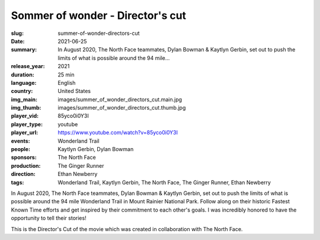 Sommer of wonder - Director's cut
#################################

:slug: summer-of-wonder-directors-cut
:date: 2021-06-25
:summary: In August 2020, The North Face teammates, Dylan Bowman & Kaytlyn Gerbin, set out to push the limits of what is possible around the 94 mile...
:release_year: 2021
:duration: 25 min
:language: English
:country: United States
:img_main: images/summer_of_wonder_directors_cut.main.jpg
:img_thumb: images/summer_of_wonder_directors_cut.thumb.jpg
:player_vid: 85yco0i0Y3I
:player_type: youtube
:player_url: https://www.youtube.com/watch?v=85yco0i0Y3I
:events: Wonderland Trail
:people: Kaytlyn Gerbin, Dylan Bowman
:sponsors: The North Face
:production: The Ginger Runner
:direction: Ethan Newberry
:tags: Wonderland Trail, Kaytlyn Gerbin, The North Face, The Ginger Runner, Ethan Newberry

In August 2020, The North Face teammates, Dylan Bowman & Kaytlyn Gerbin, set out to push the limits of what is possible around the 94 mile Wonderland Trail in Mount Rainier National Park. Follow along on their historic Fastest Known Time efforts and get inspired by their commitment to each other's goals. I was incredibly honored to have the opportunity to tell their stories!

This is the Director's Cut of the movie which was created in collaboration with The North Face.
